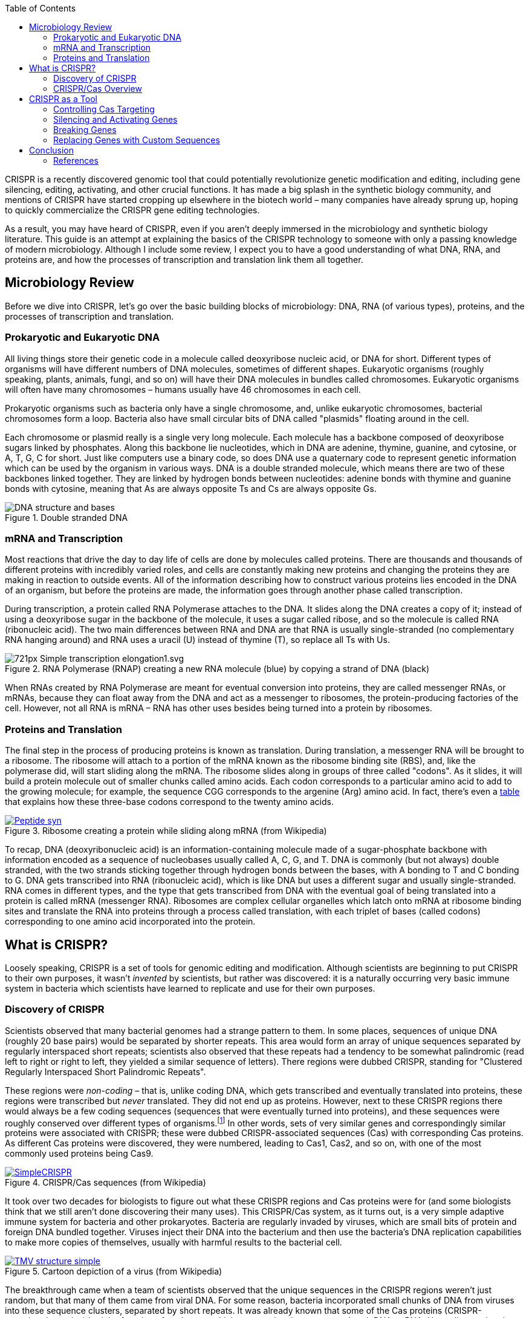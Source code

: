 :icons: font 
:toc: left

CRISPR is a recently discovered genomic tool that could potentially revolutionize genetic
modification and editing, including gene silencing, editing, activating, and other crucial
functions. It has made a big splash in the synthetic biology community, and mentions of CRISPR have
started cropping up elsewhere in the biotech world – many companies have already sprung up, hoping
to quickly commercialize the CRISPR gene editing technologies.

As a result, you may have heard of CRISPR, even if you aren't deeply immersed in the microbiology
and synthetic biology literature. This guide is an attempt at explaining the basics of the CRISPR
technology to someone with only a passing knowledge of modern microbiology. Although I include some
review, I expect you to have a good understanding of what DNA, RNA, and proteins are, and how the
processes of transcription and translation link them all together.

== Microbiology Review

Before we dive into CRISPR, let's go over the basic building blocks of microbiology: DNA, RNA (of
various types), proteins, and the processes of transcription and translation.

=== Prokaryotic and Eukaryotic DNA

All living things store their genetic code in a molecule called deoxyribose nucleic acid, or DNA for
short. Different types of organisms will have different numbers of DNA molecules, sometimes of
different shapes. Eukaryotic organisms (roughly speaking, plants, animals, fungi, and so on) will
have their DNA molecules in bundles called chromosomes. Eukaryotic organisms will often have many
chromosomes – humans usually have 46 chromosomes in each cell.

Prokaryotic organisms such as bacteria only have a single chromosome, and, unlike eukaryotic
chromosomes, bacterial chromosomes form a loop. Bacteria also have small circular bits of DNA called
"plasmids" floating around in the cell.

Each chromosome or plasmid really is a single very long molecule. Each molecule has a backbone
composed of deoxyribose sugars linked by phosphates. Along this backbone lie nucleotides, which in DNA are
adenine, thymine, guanine, and cytosine, or A, T, G, C for short. Just like computers use a binary
code, so does DNA use a quaternary code to represent genetic information which can be used by the organism
in various ways. DNA is a double stranded molecule, which means there are two of these backbones
linked together. They are linked by hydrogen bonds between nucleotides: adenine bonds with thymine
and guanine bonds with cytosine, meaning that As are always opposite Ts and Cs are always opposite Gs.

image::https://upload.wikimedia.org/wikipedia/commons/b/b8/DNA-structure-and-bases.png[title="Double stranded DNA"]

=== mRNA and Transcription

Most reactions that drive the day to day life of cells are done by molecules called proteins. There
are thousands and thousands of different proteins with incredibly varied roles, and cells are
constantly making new proteins and changing the proteins they are making in reaction to outside
events. All of the information describing how to construct various proteins lies encoded in the DNA
of an organism, but before the proteins are made, the information goes through another phase called
transcription.

During transcription, a protein called RNA Polymerase attaches to the DNA. It slides along the DNA
creates a copy of it; instead of using a deoxyribose sugar in the backbone of the molecule, it uses
a sugar called ribose, and so the molecule is called RNA (ribonucleic acid). The two main
differences between RNA and DNA are that RNA is usually single-stranded (no complementary RNA
hanging around) and RNA uses a uracil (U) instead of thymine (T), so replace all Ts with Us.

image::https://upload.wikimedia.org/wikipedia/commons/thumb/2/21/Simple_transcription_elongation1.svg/721px-Simple_transcription_elongation1.svg.png[title="RNA Polymerase (RNAP) creating a new RNA molecule (blue) by copying a strand of DNA (black)"]

When RNAs created by RNA Polymerase are meant for eventual conversion into proteins, they are called
messenger RNAs, or mRNAs, because they can float away from the DNA and act as a messenger to
ribosomes, the protein-producing factories of the cell. However, not all RNA is mRNA – RNA has
other uses besides being turned into a protein by ribosomes.

=== Proteins and Translation

The final step in the process of producing proteins is known as translation. During translation, a
messenger RNA will be brought to a ribosome. The ribosome will attach to a portion of the mRNA
known as the ribosome binding site (RBS), and, like the polymerase did, will start sliding along
the mRNA. The ribosome slides along in groups of three called "codons". As it slides, it will build
a protein molecule out of smaller chunks called amino acids. Each codon corresponds to a particular
amino acid to add to the growing molecule; for example, the sequence CGG corresponds to the
argenine (Arg) amino acid. In fact, there's even a https://en.wikipedia.org/wiki/DNA_codon_table[table] that explains how these three-base codons correspond to the twenty amino acids.

image::https://upload.wikimedia.org/wikipedia/commons/0/0f/Peptide_syn.png[title="Ribosome creating a protein while sliding along mRNA (from Wikipedia)", link="https://upload.wikimedia.org/wikipedia/commons/0/0f/Peptide_syn.png"]

To recap, DNA (deoxyribonucleic acid) is an information-containing molecule made of a
sugar-phosphate backbone with information encoded as a sequence of nucleobases usually called A, C,
G, and T. DNA is commonly (but not always) double stranded, with the two strands sticking together
through hydrogen bonds between the bases, with A bonding to T and C bonding to G. DNA gets
transcribed into RNA (ribonucleic acid), which is like DNA but uses a different sugar and usually
single-stranded. RNA comes in different types, and the type that gets transcribed from DNA with the
eventual goal of being translated into a protein is called mRNA (messenger RNA). Ribosomes are
complex cellular organelles which latch onto mRNA at ribosome binding sites and translate the RNA
into proteins through a process called translation, with each triplet of bases (called codons)
corresponding to one amino acid incorporated into the protein.

== What is CRISPR?

Loosely speaking, CRISPR is a set of tools for genomic editing and modification. Although
scientists are beginning to put CRISPR to their own purposes, it wasn't _invented_ by scientists,
but rather was discovered: it is a naturally occurring very basic immune system in bacteria which
scientists have learned to replicate and use for their own purposes.

=== Discovery of CRISPR

Scientists observed that many bacterial genomes had a strange pattern to them. In some places,
sequences of unique DNA (roughly 20 base pairs) would be separated by shorter repeats. This area
would form an array of unique sequences separated by regularly interspaced short repeats; scientists
also observed that these repeats had a tendency to be somewhat palindromic (read left to right or
right to left, they yielded a similar sequence of letters). There regions were dubbed CRISPR,
standing for "Clustered Regularly Interspaced Short Palindromic Repeats".

These regions were _non-coding_ – that is, unlike coding DNA, which gets transcribed and eventually
translated into proteins, these regions were transcribed but _never_ translated. They did not end up
as proteins. However, next to these CRISPR regions there would always be a few coding sequences
(sequences that were eventually turned into proteins), and these sequences were roughly conserved
over different types of organisms.footnote:[Technically, there are three separate CRISPR systems,
which are all conserved amongst themselves. They all work differently on the protein level, though.]
In other words, sets of very similar genes and correspondingly similar proteins were associated with
CRISPR; these were dubbed CRISPR-associated sequences (Cas) with corresponding Cas proteins. As
different Cas proteins were discovered, they were numbered, leading to Cas1, Cas2, and so on, with
one of the most commonly used proteins being Cas9.

image::https://upload.wikimedia.org/wikipedia/commons/b/b3/SimpleCRISPR.jpg[title="CRISPR/Cas sequences (from Wikipedia)", link="https://upload.wikimedia.org/wikipedia/commons/b/b3/SimpleCRISPR.jpg"]

It took over two decades for biologists to figure out what these CRISPR regions and Cas proteins
were for (and some biologists think that we still aren't done discovering their many uses).  This
CRISPR/Cas system, as it turns out, is a very simple adaptive immune system for bacteria and other
prokaryotes. Bacteria are regularly invaded by viruses, which are small bits of protein and foreign
DNA bundled together.  Viruses inject their DNA into the bacterium and then use the bacteria's DNA
replication capabilities to make more copies of themselves, usually with harmful results to the
bacterial cell.

image::https://upload.wikimedia.org/wikipedia/commons/8/8e/TMV_structure_simple.png[title="Cartoon depiction of a virus (from Wikipedia)", link="https://upload.wikimedia.org/wikipedia/commons/8/8e/TMV_structure_simple.png"]

The breakthrough came when a team of scientists observed that the unique sequences in the CRISPR
regions weren't just random, but that many of them came from viral DNA. For some reason, bacteria
incorporated small chunks of DNA from viruses into these sequence clusters, separated by short
repeats. It was already known that some of the Cas proteins (CRISPR-associated proteins) had the
function of nucleases, which are proteins that can cut or break DNA or RNA. Upon discovering that
CRISPR held viral DNA, everything clicked! The Cas proteins were weapons, designed to destroy
invading viruses.footnote:[Of course, the key to resolving this was experimental, in an experiment
which proved that artificially inserting a new "spacer" from phage DNA granted resistance to that
phage.] But in order to attach the right DNA, these antiviral weapons had to be targeted,
and the CRISPR region was a DNA targeting system. Together, the CRISPR/Cas system was a simple immune
system: the non-coding DNA would target the invading viral DNA, and the Cas proteins would follow
where the CRISPR sequences pointed and cut up that invading DNA in order to destroy the virus.

=== CRISPR/Cas Overview

At this point, let's recap what we know about the CRISPR/Cas system and at the same time go into a
little bit more technical depth.

CRISPR stands for Clustered Regularly Interspaced Short Palindromic Repeats and Cas stands for
CRISPR-associated sequence. These two regions tend to be very close together on the genome. As a
result, when the CRISPR/Cas regions are transcribed (copied by an RNA polymerase from DNA into
RNA), they are transcribed in tandem. If CRISPR is expressed, so is Cas, allowing them to work
together.

The Cas proteins have different functions. Some of them, like Cas9, are nucleases – proteins which attach to
DNA and cleave it (either both strands or only one strand). Some, like Cas1, have a slightly more
complex purpose: they take invading viral DNA and incorporate it into the CRISPR region. By
constantly incorporating new viral DNA into their CRISPR regions, bacterial cells effectively
_learn_ about their enemies, so that the next time the virus shows up in the bacterial cell, the
CRISPR/Cas system can quickly target and destroy it.

Several steps have to happen in order for the CRISPR/Cas system to target and destroy a virus.
First of all, the nuclease Cas protein must be transcribed into RNA and then translated by ribosomes
into a full protein. At the same time, the CRISPR region must be transcribed into RNA; this
transcript is a long chunk of RNA known as the CRISPR RNA. After some processing, the CRISPR RNA is
cut into smaller chunks called crRNAs (a creative shorthand for "CRISPR RNA"), with each cut being
on one of the palindromic repeats; each crRNA transcript
consists of one of the spacers (the chunks of viral DNA), followed by some auxiliary RNA. Once the
crRNA and Cas proteins are ready, the Cas protein binds tightly to the auxiliary bits of the crRNA,
forming a protein-RNA complex. Although the DNA is bound to the protein, the viral DNA spacer is
still accessible from the ouside world, so it can bind to other DNA while also bound to the protein.
footnote:[It's actually significantly more complex than that. Two separate transcripts are required to
form the full Cas complex. In addition to pre-crRNAs, there are complementary transcripts called
tracrRNAs; these tracrRNAs bind to the auxiliary bits of the pre-crRNAs. Special RNA nucleases then
cleave this resulting double-stranded RNA, creating crRNA-tracrRNA complexes. Once the crRNA and
the tracrRNA are together, the Cas protein can bind to them, yielding an activated targeting
nuclease. There are actually many more details than presented even in this footnote, with
significant differences between each of the CRISPR/Cas systems. More details can be found in the
literature.]

image::https://upload.wikimedia.org/wikipedia/commons/9/96/Cas9_Anders_DNA_bound_structure.png[title="Rendered crystal structure of Cas9 bound to targeting RNA and DNA (from Wikipedia)", link="https://upload.wikimedia.org/wikipedia/commons/9/96/Cas9_Anders_DNA_bound_structure.png"]

At this point, the crRNA-Cas complex is ready to cleave viral DNA. Recall that DNA forms
double-stranded compounds due to hydrogen bonding between the bases (in DNA, A binds to T and C
binds to G, and in RNA, the T is replaced by a U). Since the backbones of the molecules do not
interact at all, not only can DNA strands bind to other DNA strands, but RNA can also bind to DNA.
This is exactly what happens: the crRNA binds via interbase hydrogen bonds to freely floating viral
DNA. However, since these hydrogen bonds can only happen on complementary strands, the crRNA can
_only_ bind to the virus from which it originally came. In this way, the viral DNA spacer guides the
Cas protein specifically to the virus DNA. Since this spacer is fairly long (20 or so nucleotides),
it can be fairly unique in the genome, which means that the crRNA targets _exactly_ the viral DNA
and nothing else, making mistakes only very rarely. Once the crRNA-Cas complex attaches via these
hydrogen bonds to the viral DNA, the Cas protein cleaves both strands of the viral DNA, destroying
the virus.

== CRISPR as a Tool

Although CRISPR seems to have evolved in bacteria as an adaptive immune mechanism, the CRISPR/Cas
system is much more generic and powerful than just a virus-destroying mechanism. With only minor
changes to the sequences and proteins, we can use CRISPR/Cas as a method of gene editing. Although
scientists are still exploring the full applications of this system to DNA modification, many
applications have already been demonstrated.

=== Controlling Cas Targeting

Scientists have long known how to insert DNA into cells. For example, many bacterial cells (so
called "competent" cells) will naturally accept plasmids from their environment. As mentioned
earlier, plasmids are small rings of DNA that compose some of the bacterial genome (separate from
their main circular chromosome). Competent bacteria will accept plasmids from their environment, at
which point their RNA polymerases will transcribe them, and they are treated like standard DNA. Thus
scientists can design sequences containing the CRISPR repeats and Cas genes, put them in plasmids,
and add those plasmids to bacteria, and some bacteria will naturally accept the plasmids, allowing
them to exist within the cell and be treated as if they were part of the bacterial genome.

image::https://upload.wikimedia.org/wikipedia/commons/thumb/c/cf/Plasmid_%28english%29.svg/320px-Plasmid_%28english%29.svg.png[title="Bacteria with acquired plasmids (from Wikipedia)", link="https://upload.wikimedia.org/wikipedia/commons/thumb/c/cf/Plasmid_%28english%29.svg/320px-Plasmid_%28english%29.svg.png"]

Since we know how to add DNA to a cell, we can easily control the CRISPR/Cas targeting mechanism.
We can create a plasmid that contains the Cas genes and the CRISPR sequences, with the spacers
containing a sequence complementary to whatever location we'd like to target.footnote:[I've left
out a small but crucial detail here. While the spacers determine the location that Cas binds, Cas is only
active and can only cleave the DNA if it is next to a protospacer adjacent motif (PAM). A PAM is a
very short (for example, 3 bases) nucleotide sequence. For example, for Cas9 in the bacteria that
cause strep throat, the required PAM is NGG; "N" in this case stands for any base, so any
three-base sequence with a base followed by two G's is acceptable. These PAMs are quite important,
as they prevent the CRISPR region itself from being targeted, since the spacers in the CRISPR
region do _not_ have a PAM next to them.] Once that plasmid is incorporated by a competent
bacterium, the CRISPR sequence will be transcribed, thus activating the custom-targeted CRISPR/Cas
system. Scientists have figured out how to quickly and efficiently create these guiding spacers,
making it very easy to target specific locations; in fact, it is even possible to target many
locations at once, with recent studies demonstrating targeting of up to five locations.footnote:[If
you read the earlier footnote about crRNA and tracrRNA, it's important to note that these
artificial spacers do not actually need custom tracrRNAs and do not need to be preprocessed in the
same way as bacterial crRNAs. Instead, we can directly create special guide RNAs (gRNAs) which act
as a combined crRNA-tracrRNA system with respect to the Cas proteins. This makes the entire process
significantly faster and easier, as we get to skip a lot of the preprocessing required; software
programs exist to assist with the targeting and design of CRISPR/Cas gRNAs.]

=== Silencing and Activating Genes

The way cells behave is highly dependent on which genes are active at any given time. Cells
constantly change which genes are active in order to respond to external stimuli and stressors; for
example, many bacteria can survive under very diverse environmental conditions, and react to
changes in their environmental conditions by regulating which genes are being expressed. The
expression of a gene is regulated by the frequency of transcription and translation of that gene;
if the gene is rarely transcribed, then it is never turned into a protein, and thus does not affect
the behaviour of the cell; if a gene is very often transcribed, the generated protein can strongly
dictate the behaviour of the cell.

There are many, many ways to regulate gene expression, ranging from incredibly simple to enormously
complex systems. Not only can genes can be just "on" or "off", but they can also be part of complex
positive and negative feedback loops, with the expression of many genes being intertwined into one
complex regulatory system.

Since gene expression plays such a large role in cellular behaviour, ideally we'd like to control
it; as it turns out, the CRISPR/Cas system offers us several ways to do so!

Silencing a gene with CRISPR/Cas is incredibly simple. The Cas protein has two active sites; one
active site cuts one strand of the DNA, and the other active site cuts the other strand. Through
studying the Cas9 sequence and protein, scientists know which part of the sequence corresponds to
which active site, and so have been able to modify the sequences to break those active sites (so
that they are no longer effective and cannot cleave the DNA strands), yielding a protein called
dCas9 (with the "d" standing for "dead"). Although dCas9 cannot cleave the DNA, it still retains
its targeting functionality. Thus, the dCas9 targets the location the gRNA guides it to, but
instead of cleaving the RNA, it just sits there, doing nothing. However, since there's a dCas9
firmly bound to the DNA, RNA polymerases cannot attach to and transcribe that DNA! Since RNA
polymerases cannot access the gene (dCas9 is in the way), it has been completely silenced.

The core idea behind activating a gene is similar (although the implementation is somewhat more
complex). In order to activate a gene, instead of using a catalytically dead dCas9, we would use a
protein complex known as CRISPR/Cas9 SAM (Synergistic Activation Mediator). Instead of being
inactive, the SAM complex can be created in various ways in order to attract polymerases and other
necessary proteins to the DNA, causing an increase in transcription. We then design the guide RNAs
to place the CRISPR/Cas SAM complex upstream of the gene we actually want to express (in order to
avoid blocking the actual desired sequence). Thus, in addition to silencing a gene by removing the
cells ability to transcribe it, we can also activate it and increase its rate of transcription.

=== Breaking Genes

In addition to silencing and activating genes, we can use the CRISPR/Cas9 system for what it does
best: destroying DNA.

Suppose we have a protein that we'd like to knock out or make ineffective, so that it no longer
affects that cell. As before, we start by designing a proper gRNA to target the Cas9 to the coding
sequence for the protein. Using a standard Cas9, we let the Cas9 create a double-stranded break
(DSB) in the target DNA.

When this happens to viral DNA, the DNA is completely destroyed and the virus is killed. However,
when this happens to bacterial or eukaryotic DNA, that's not quite the end of the story. Both
eukaryotic and prokaryotic cells have DNA repair mechanisms that attempt to fix issues with damaged
DNA in an attempt to prevent the cell from dying or becoming cancerous.

One such repair mechanism is known as non-homologous end joining (NHEJ). NHEJ is an emergency
measure – a last resort to avoid cell death. During NHEJ, several proteins act together to stitch
together the broken ends of the DNA. However, the repair enzymes act somewhat chaotically: they do
not have a defined order, can act multiple times until the breaks are fixed, and function
independently of one another. As a result, the joining is often highly error prone, inserting a few
bases or deleting a few bases into the sequence. Although there is a chance that the joining will
correct the break perfectly, in that case, the CRISPR/Cas complex will just cut it again,
continuing the process until the joining fails to correct the break.

At best, this will insert or remove an amino acid into the resulting protein sequence, if exactly
three bases are inserted or removed. More commonly, however, there will be one or two inserted or
deleted bases, causing a frame shift mutation. A frame shift mutation occurs when a mutation
changes the number of bases by one or two (or any value that isn't a multiple of three). Since
proteins are translated in triplets, being off by one or two bases shifts the entire rest of the
protein, almost always making it entirely non-functional.

Thus, we can usually easily break any gene we can target, simply by letting Cas9 play out its
standard nuclease role and allowing NHEJ to introduce errors into the DNA during DNA repair.

=== Replacing Genes with Custom Sequences

We've discussed breaking, silencing, and activating genes, and now it's time to finish up this
guide with the grand finale of gene editing: replacing parts of a genome with a completely custom
designed sequence. Although we've been able to do that via other means before, the CRISPR/Cas
system makes this much simpler and much more reliable.

The key to inserting custom sequences once more lies with cells' natural DNA repair mechanisms. In
addition to the error-prone NHEJ, many cells have another DNA repair mechanism, known as
homology-directed repair (HDR). Unlike NHEJ, HDR relies on the presence of a homologous piece of DNA
floating around in the cell; that is, a piece of DNA that is very similar to the DNA being repaired.
Homology-directed repair is much more reliable than NHEJ, since many homologues are indeed
identical, and so copying a homologue is a pretty good strategy for repairing a broken piece of
DNA. This repair mechanism exists mostly in cells which have multiple copies of their chromosomes;
this includes plant and animal cells but not bacterial cells, so most bacteria do not have an HDR
mechanism.

We can induce DNA repair mechanisms by using the CRISPR/Cas9 system to break the target
DNA.footnote:[Although the standard CRISPR/Cas9 works, we can actually do better. We can increase
the efficiency and reliability of this process by using variants of Cas9 that only affect one of
the strands of DNA. When using these variants, we use two CRISPR/Cas9 targets to create two
single-stranded breaks in the DNA; then, both of these breaks will be replaced by the same
homologue. This is more reliable than standard CRISPR/Cas9 because if one of the variants
makes a mistake and cleaves the DNA in the wrong place, HDR cannot occur and CRISPR will have
destroyed an unrelated gene; _both_ the variants must
cleave the DNA in nearby regions for HDR to happen, and that is highly unlikely to happen by
accident.] If no
homologues exist, then NHEJ happens, usually breaking the gene. However, we can induce HDR by
adding large quantities of homologous DNA to the cell; then, instead of breaking the gene, the cell
will copy the homologous DNA into its genome in an attempt to repair the DNA breaks.

Most importantly, the cell does _not_ care about the entire content of the homologue, but rather
only about the ends. The ends of the homologue must match up very well with either side of the DNA
break, so that the homologue can bond to the broken DNA and then be copied during the repair. Since
the middle of the homologue is unimportant, we can put whatever DNA we want in it, thus replacing
any target gene with our own custom-designed sequence!

== Conclusion

In this guide, we briefly went over the basics of genetics in a quick microbiology recap. We then
went over the history of CRISPR, how it was discovered, and what use it has in bacterial cells.
Finally, we looked at how scientists can control the CRISPR/Cas mechanism for their own purposes of
genetic editing and modification.

The first uses of the CRISPR/Cas system were only a few years ago, around 2011 to 2012. This tool
has been incredibly promising, and so research into it and its applications has been flourishing,
with some expecting over a thousand papers relating to it around 2015-2016. (Unfortunately, it
seems like there is http://www.technologyreview.com/news/536736/crispr-patent-fight-now-a-winner-take-all-match/[some debate] over who invented CRISPR and should be awarded the patent for it.)

Multiple companies have already formed around CRISPR, hoping to commercialize the technology for
purposes ranging from general gene editing techniques to targeted therapeutics. The technology has
been used to edit everything from bacterial cells to _C. elegans_ nematodes to zebrafish and even
human cells; one group is even aiming to use it to insert woolly mammoth genes into modern
elephants to revive the mammoth! The applications and variations on CRISPR/Cas are nearly endless,
and the next few years of development are sure to bring a lot of excitement and surprises.

.Found a Mistake?
****
Please, be aware that I am not an expert in this field! If you find mistakes or
important omissions in my writing, please let me know through email to andrew.gibiansky at
http://www.gmail.com[Google's mail system].
****

=== References

The following links form a good set of references for more in depth reading; these form the bulk of
my research prior to writing this guide.


1. http://gizmodo.com/everything-you-need-to-know-about-crispr-the-new-tool-1702114381[Gizmodo, "Everything you need to know about CRISPR, the new tool"]
1. https://en.wikipedia.org/wiki/CRISPR[CRISPR (Wikipedia)]
1. https://www.quantamagazine.org/20150206-crispr-dna-editor-bacteria/[Quanta Magazine, Breakthrough DNA Editor Borne of Bacteria]
1. http://europepmc.org/articles/pmc4022601[CRISPR-Cas systems for editing, regulating and targeting genomes.]
1. https://www.neb.com/tools-and-resources/feature-articles/crispr-cas9-and-targeted-genome-editing-a-new-era-in-molecular-biology[CRISPR/Cas9 and Targeted Genome Editing: A New Era in Molecular Biology]
1. http://www.nature.com/nbt/journal/v32/n4/fig_tab/nbt.2842_F2.html[Overview of various Cas9-based applications]
1. https://www.addgene.org/crispr/reference/history/[AddGene, CRISPR/Cas Plasmids: History]
1. https://www.addgene.org/crispr/guide/#Disrupt[AddGene, CRISPR in the Lab: A Practical Guide]
1. https://en.wikipedia.org/wiki/Homology_directed_repair[Homology directed repair (Wikipedia)]
1. https://en.wikipedia.org/wiki/Non-homologous_end_joining[Non-homologous End Joining (Wikipedia)]
1.  http://biology.stackexchange.com/questions/23283/how-does-non-homologous-end-joining-nhej-work[Biology StackExchange, "How does non-homologous end joining (NHEJ) work?"]
1. http://www.ncbi.nlm.nih.gov/pmc/articles/PMC3737331/[The tracrRNA and Cas9 families of type II CRISPR-Cas immunity systems]
